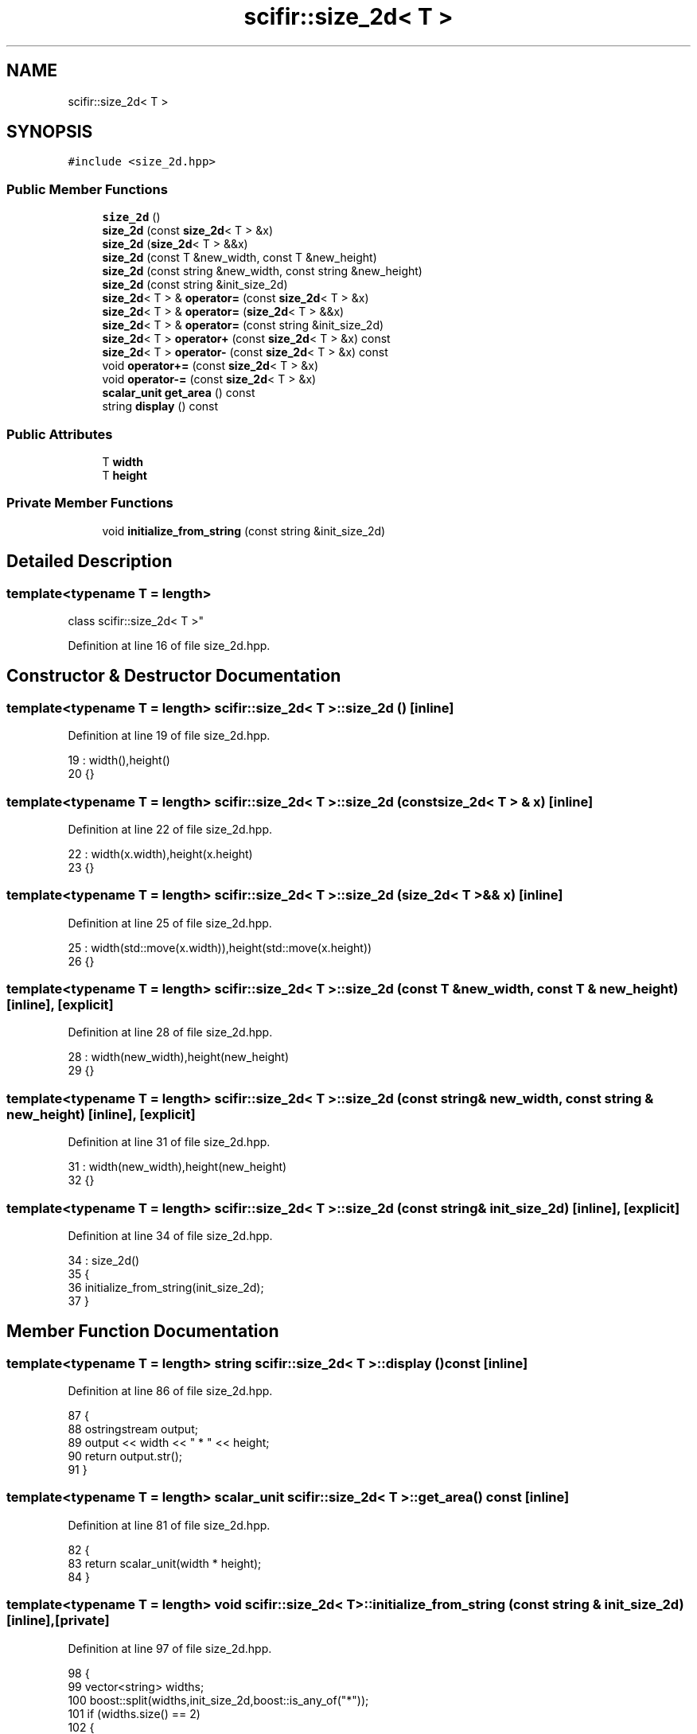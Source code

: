 .TH "scifir::size_2d< T >" 3 "Sat Jul 13 2024" "Version 2.0.0" "scifir-units" \" -*- nroff -*-
.ad l
.nh
.SH NAME
scifir::size_2d< T >
.SH SYNOPSIS
.br
.PP
.PP
\fC#include <size_2d\&.hpp>\fP
.SS "Public Member Functions"

.in +1c
.ti -1c
.RI "\fBsize_2d\fP ()"
.br
.ti -1c
.RI "\fBsize_2d\fP (const \fBsize_2d\fP< T > &x)"
.br
.ti -1c
.RI "\fBsize_2d\fP (\fBsize_2d\fP< T > &&x)"
.br
.ti -1c
.RI "\fBsize_2d\fP (const T &new_width, const T &new_height)"
.br
.ti -1c
.RI "\fBsize_2d\fP (const string &new_width, const string &new_height)"
.br
.ti -1c
.RI "\fBsize_2d\fP (const string &init_size_2d)"
.br
.ti -1c
.RI "\fBsize_2d\fP< T > & \fBoperator=\fP (const \fBsize_2d\fP< T > &x)"
.br
.ti -1c
.RI "\fBsize_2d\fP< T > & \fBoperator=\fP (\fBsize_2d\fP< T > &&x)"
.br
.ti -1c
.RI "\fBsize_2d\fP< T > & \fBoperator=\fP (const string &init_size_2d)"
.br
.ti -1c
.RI "\fBsize_2d\fP< T > \fBoperator+\fP (const \fBsize_2d\fP< T > &x) const"
.br
.ti -1c
.RI "\fBsize_2d\fP< T > \fBoperator\-\fP (const \fBsize_2d\fP< T > &x) const"
.br
.ti -1c
.RI "void \fBoperator+=\fP (const \fBsize_2d\fP< T > &x)"
.br
.ti -1c
.RI "void \fBoperator\-=\fP (const \fBsize_2d\fP< T > &x)"
.br
.ti -1c
.RI "\fBscalar_unit\fP \fBget_area\fP () const"
.br
.ti -1c
.RI "string \fBdisplay\fP () const"
.br
.in -1c
.SS "Public Attributes"

.in +1c
.ti -1c
.RI "T \fBwidth\fP"
.br
.ti -1c
.RI "T \fBheight\fP"
.br
.in -1c
.SS "Private Member Functions"

.in +1c
.ti -1c
.RI "void \fBinitialize_from_string\fP (const string &init_size_2d)"
.br
.in -1c
.SH "Detailed Description"
.PP 

.SS "template<typename T = length>
.br
class scifir::size_2d< T >"

.PP
Definition at line 16 of file size_2d\&.hpp\&.
.SH "Constructor & Destructor Documentation"
.PP 
.SS "template<typename T  = length> \fBscifir::size_2d\fP< T >::\fBsize_2d\fP ()\fC [inline]\fP"

.PP
Definition at line 19 of file size_2d\&.hpp\&.
.PP
.nf
19                       : width(),height()
20             {}
.fi
.SS "template<typename T  = length> \fBscifir::size_2d\fP< T >::\fBsize_2d\fP (const \fBsize_2d\fP< T > & x)\fC [inline]\fP"

.PP
Definition at line 22 of file size_2d\&.hpp\&.
.PP
.nf
22                                          : width(x\&.width),height(x\&.height)
23             {}
.fi
.SS "template<typename T  = length> \fBscifir::size_2d\fP< T >::\fBsize_2d\fP (\fBsize_2d\fP< T > && x)\fC [inline]\fP"

.PP
Definition at line 25 of file size_2d\&.hpp\&.
.PP
.nf
25                                     : width(std::move(x\&.width)),height(std::move(x\&.height))
26             {}
.fi
.SS "template<typename T  = length> \fBscifir::size_2d\fP< T >::\fBsize_2d\fP (const T & new_width, const T & new_height)\fC [inline]\fP, \fC [explicit]\fP"

.PP
Definition at line 28 of file size_2d\&.hpp\&.
.PP
.nf
28                                                                      : width(new_width),height(new_height)
29             {}
.fi
.SS "template<typename T  = length> \fBscifir::size_2d\fP< T >::\fBsize_2d\fP (const string & new_width, const string & new_height)\fC [inline]\fP, \fC [explicit]\fP"

.PP
Definition at line 31 of file size_2d\&.hpp\&.
.PP
.nf
31                                                                                : width(new_width),height(new_height)
32             {}
.fi
.SS "template<typename T  = length> \fBscifir::size_2d\fP< T >::\fBsize_2d\fP (const string & init_size_2d)\fC [inline]\fP, \fC [explicit]\fP"

.PP
Definition at line 34 of file size_2d\&.hpp\&.
.PP
.nf
34                                                          : size_2d()
35             {
36                 initialize_from_string(init_size_2d);
37             }
.fi
.SH "Member Function Documentation"
.PP 
.SS "template<typename T  = length> string \fBscifir::size_2d\fP< T >::display () const\fC [inline]\fP"

.PP
Definition at line 86 of file size_2d\&.hpp\&.
.PP
.nf
87             {
88                 ostringstream output;
89                 output << width << " * " << height;
90                 return output\&.str();
91             }
.fi
.SS "template<typename T  = length> \fBscalar_unit\fP \fBscifir::size_2d\fP< T >::get_area () const\fC [inline]\fP"

.PP
Definition at line 81 of file size_2d\&.hpp\&.
.PP
.nf
82             {
83                 return scalar_unit(width * height);
84             }
.fi
.SS "template<typename T  = length> void \fBscifir::size_2d\fP< T >::initialize_from_string (const string & init_size_2d)\fC [inline]\fP, \fC [private]\fP"

.PP
Definition at line 97 of file size_2d\&.hpp\&.
.PP
.nf
98             {
99                 vector<string> widths;
100                 boost::split(widths,init_size_2d,boost::is_any_of("*"));
101                 if (widths\&.size() == 2)
102                 {
103                     boost::trim(widths[0]);
104                     boost::trim(widths[1]);
105                     width = T(widths[0]);
106                     height = T(widths[1]);
107                 }
108             }
.fi
.SS "template<typename T  = length> \fBsize_2d\fP<T> \fBscifir::size_2d\fP< T >::operator+ (const \fBsize_2d\fP< T > & x) const\fC [inline]\fP"

.PP
Definition at line 59 of file size_2d\&.hpp\&.
.PP
.nf
60             {
61                 return size_2d<T>(width + x\&.width,height + x\&.height);
62             }
.fi
.SS "template<typename T  = length> void \fBscifir::size_2d\fP< T >::operator+= (const \fBsize_2d\fP< T > & x)\fC [inline]\fP"

.PP
Definition at line 69 of file size_2d\&.hpp\&.
.PP
.nf
70             {
71                 width += x\&.width;
72                 height += x\&.height;
73             }
.fi
.SS "template<typename T  = length> \fBsize_2d\fP<T> \fBscifir::size_2d\fP< T >::operator\- (const \fBsize_2d\fP< T > & x) const\fC [inline]\fP"

.PP
Definition at line 64 of file size_2d\&.hpp\&.
.PP
.nf
65             {
66                 return size_2d<T>(width - x\&.width,height - x\&.height);
67             }
.fi
.SS "template<typename T  = length> void \fBscifir::size_2d\fP< T >::operator\-= (const \fBsize_2d\fP< T > & x)\fC [inline]\fP"

.PP
Definition at line 75 of file size_2d\&.hpp\&.
.PP
.nf
76             {
77                 width -= x\&.width;
78                 height -= x\&.height;
79             }
.fi
.SS "template<typename T  = length> \fBsize_2d\fP<T>& \fBscifir::size_2d\fP< T >::operator= (const \fBsize_2d\fP< T > & x)\fC [inline]\fP"

.PP
Definition at line 39 of file size_2d\&.hpp\&.
.PP
.nf
40             {
41                 width = x\&.width;
42                 height = x\&.height;
43                 return *this;
44             }
.fi
.SS "template<typename T  = length> \fBsize_2d\fP<T>& \fBscifir::size_2d\fP< T >::operator= (const string & init_size_2d)\fC [inline]\fP"

.PP
Definition at line 53 of file size_2d\&.hpp\&.
.PP
.nf
54             {
55                 initialize_from_string(init_size_2d);
56                 return *this;
57             }
.fi
.SS "template<typename T  = length> \fBsize_2d\fP<T>& \fBscifir::size_2d\fP< T >::operator= (\fBsize_2d\fP< T > && x)\fC [inline]\fP"

.PP
Definition at line 46 of file size_2d\&.hpp\&.
.PP
.nf
47             {
48                 width = std::move(x\&.width);
49                 height = std::move(x\&.height);
50                 return *this;
51             }
.fi
.SH "Member Data Documentation"
.PP 
.SS "template<typename T  = length> T \fBscifir::size_2d\fP< T >::height"

.PP
Definition at line 94 of file size_2d\&.hpp\&.
.SS "template<typename T  = length> T \fBscifir::size_2d\fP< T >::width"

.PP
Definition at line 93 of file size_2d\&.hpp\&.

.SH "Author"
.PP 
Generated automatically by Doxygen for scifir-units from the source code\&.
